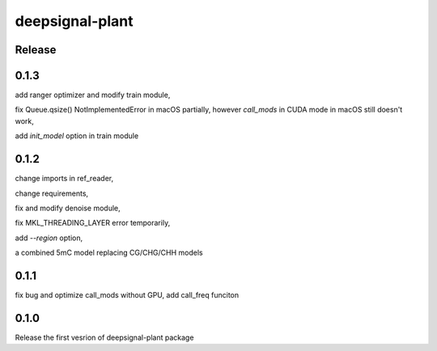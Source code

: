 deepsignal-plant
================


Release
-------


0.1.3
-----
add ranger optimizer and modify train module,

fix Queue.qsize() NotImplementedError in macOS partially, however *call_mods* in CUDA mode in macOS still doesn't work,

add `init_model` option in train module



0.1.2
-----
change imports in ref_reader,

change requirements,

fix and modify denoise module,

fix MKL_THREADING_LAYER error temporarily,

add `--region` option,

a combined 5mC model replacing CG/CHG/CHH models


0.1.1
-----
fix bug and optimize call_mods without GPU, add call_freq funciton


0.1.0
-----
Release the first vesrion of deepsignal-plant package